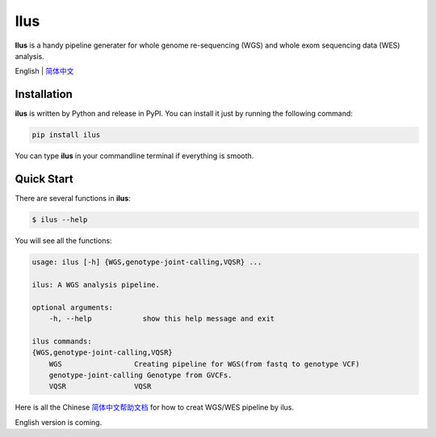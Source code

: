 Ilus
====

**Ilus** is a handy pipeline generater for whole genome re-sequencing (WGS) and whole exom sequencing data (WES) analysis.

English | `简体中文 <./README_CN.rst>`__


Installation
------------
**ilus** is written by Python and release in PyPI. You can install it just by running the following command:

.. code:: bash

    pip install ilus

You can type **ilus** in your commandline terminal if everything is smooth.

Quick Start
-----------

There are several functions in **ilus**:

.. code:: bash

    $ ilus --help

You will see all the functions:

.. code:: bash

    usage: ilus [-h] {WGS,genotype-joint-calling,VQSR} ...

    ilus: A WGS analysis pipeline.

    optional arguments:
        -h, --help            show this help message and exit

    ilus commands:
    {WGS,genotype-joint-calling,VQSR}
        WGS                 Creating pipeline for WGS(from fastq to genotype VCF)
        genotype-joint-calling Genotype from GVCFs.
        VQSR                VQSR


Here is all the Chinese `简体中文帮助文档 <./README_CN.rst>`_ for how to creat WGS/WES pipeline by ilus. 

English version is coming.  



